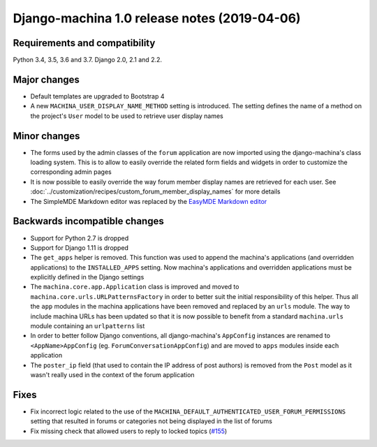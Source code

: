 #############################################
Django-machina 1.0 release notes (2019-04-06)
#############################################

Requirements and compatibility
------------------------------

Python 3.4, 3.5, 3.6 and 3.7. Django 2.0, 2.1 and 2.2.

Major changes
-------------

* Default templates are upgraded to Bootstrap 4
* A new ``MACHINA_USER_DISPLAY_NAME_METHOD`` setting is introduced. The setting defines the name of
  a method on the project's ``User`` model to be used to retrieve user display names

Minor changes
-------------

* The forms used by the admin classes of the ``forum`` application are now imported using the
  django-machina's class loading system. This is to allow to easily override the related form fields
  and widgets in order to customize the corresponding admin pages
* It is now possible to easily override the way forum member display names are retrieved for each
  user. See :doc:`../customization/recipes/custom_forum_member_display_names` for more details
* The SimpleMDE Markdown editor was replaced by the
  `EasyMDE Markdown editor <https://github.com/Ionaru/easy-markdown-editor>`_

Backwards incompatible changes
------------------------------

* Support for Python 2.7 is dropped
* Support for Django 1.11 is dropped
* The ``get_apps`` helper is removed. This function was used to append the machina's applications
  (and overridden applications) to the ``INSTALLED_APPS`` setting. Now machina's applications and
  overridden applications must be explicitly defined in the Django settings
* The ``machina.core.app.Application`` class is improved and moved to
  ``machina.core.urls.URLPatternsFactory`` in order to better suit the initial responsibility of
  this helper. Thus all the ``app`` modules in the machina applications have been removed and
  replaced by an ``urls`` module. The way to include machina URLs has been updated so that it is now
  possible to benefit from a standard ``machina.urls`` module containing an ``urlpatterns`` list
* In order to better follow Django conventions, all django-machina's ``AppConfig`` instances are
  renamed to ``<AppName>AppConfig`` (eg. ``ForumConversationAppConfig``) and are moved to ``apps``
  modules inside each application
* The ``poster_ip`` field (that used to contain the IP address of post authors) is removed from the
  ``Post`` model as it wasn't really used in the context of the forum application

Fixes
-----

* Fix incorrect logic related to the use of the
  ``MACHINA_DEFAULT_AUTHENTICATED_USER_FORUM_PERMISSIONS`` setting that resulted in forums or
  categories not being displayed in the list of forums
* Fix missing check that allowed users to reply to locked topics
  (`#155 <https://github.com/ellmetha/django-machina/issues/155>`_)
